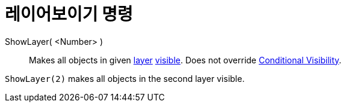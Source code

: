 = 레이어보이기 명령
:page-en: commands/ShowLayer
ifdef::env-github[:imagesdir: /ko/modules/ROOT/assets/images]

ShowLayer( <Number> )::
  Makes all objects in given xref:/s_index_php?title=Layers_action=edit_redlink=1.adoc[layer]
  xref:/s_index_php?title=Object_Properties_action=edit_redlink=1.adoc[visible]. Does not override
  xref:/s_index_php?title=Conditional_Visibility_action=edit_redlink=1.adoc[Conditional Visibility].

[EXAMPLE]
====

`++ShowLayer(2)++` makes all objects in the second layer visible.

====
